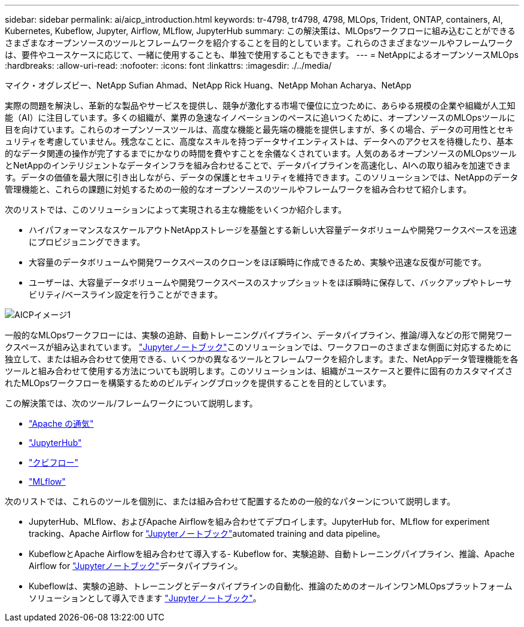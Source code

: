 ---
sidebar: sidebar 
permalink: ai/aicp_introduction.html 
keywords: tr-4798, tr4798, 4798, MLOps, Trident, ONTAP, containers, AI, Kubernetes, Kubeflow, Jupyter, Airflow, MLflow, JupyterHub 
summary: この解決策は、MLOpsワークフローに組み込むことができるさまざまなオープンソースのツールとフレームワークを紹介することを目的としています。これらのさまざまなツールやフレームワークは、要件やユースケースに応じて、一緒に使用することも、単独で使用することもできます。 
---
= NetAppによるオープンソースMLOps
:hardbreaks:
:allow-uri-read: 
:nofooter: 
:icons: font
:linkattrs: 
:imagesdir: ./../media/


マイク・オグレズビー、NetApp Sufian Ahmad、NetApp Rick Huang、NetApp Mohan Acharya、NetApp

[role="lead"]
実際の問題を解決し、革新的な製品やサービスを提供し、競争が激化する市場で優位に立つために、あらゆる規模の企業や組織が人工知能（AI）に注目しています。多くの組織が、業界の急速なイノベーションのペースに追いつくために、オープンソースのMLOpsツールに目を向けています。これらのオープンソースツールは、高度な機能と最先端の機能を提供しますが、多くの場合、データの可用性とセキュリティを考慮していません。残念なことに、高度なスキルを持つデータサイエンティストは、データへのアクセスを待機したり、基本的なデータ関連の操作が完了するまでにかなりの時間を費やすことを余儀なくされています。人気のあるオープンソースのMLOpsツールとNetAppのインテリジェントなデータインフラを組み合わせることで、データパイプラインを高速化し、AIへの取り組みを加速できます。データの価値を最大限に引き出しながら、データの保護とセキュリティを維持できます。このソリューションでは、NetAppのデータ管理機能と、これらの課題に対処するための一般的なオープンソースのツールやフレームワークを組み合わせて紹介します。

次のリストでは、このソリューションによって実現される主な機能をいくつか紹介します。

* ハイパフォーマンスなスケールアウトNetAppストレージを基盤とする新しい大容量データボリュームや開発ワークスペースを迅速にプロビジョニングできます。
* 大容量のデータボリュームや開発ワークスペースのクローンをほぼ瞬時に作成できるため、実験や迅速な反復が可能です。
* ユーザーは、大容量データボリュームや開発ワークスペースのスナップショットをほぼ瞬時に保存して、バックアップやトレーサビリティ/ベースライン設定を行うことができます。


image::aicp_image1.png[AICPイメージ1]

一般的なMLOpsワークフローには、実験の追跡、自動トレーニングパイプライン、データパイプライン、推論/導入などの形で開発ワークスペースが組み込まれています。 link:https://jupyter.org["Jupyterノートブック"^]このソリューションでは、ワークフローのさまざまな側面に対応するために独立して、または組み合わせて使用できる、いくつかの異なるツールとフレームワークを紹介します。また、NetAppデータ管理機能を各ツールと組み合わせて使用する方法についても説明します。このソリューションは、組織がユースケースと要件に固有のカスタマイズされたMLOpsワークフローを構築するためのビルディングブロックを提供することを目的としています。

この解決策では、次のツール/フレームワークについて説明します。

* link:https://airflow.apache.org["Apache の通気"^]
* link:https://jupyter.org/hub["JupyterHub"^]
* link:https://www.kubeflow.org["クビフロー"^]
* link:https://www.mlflow.org["MLflow"^]


次のリストでは、これらのツールを個別に、または組み合わせて配置するための一般的なパターンについて説明します。

* JupyterHub、MLflow、およびApache Airflowを組み合わせてデプロイします。JupyterHub for、MLflow for experiment tracking、Apache Airflow for link:https://jupyter.org["Jupyterノートブック"^]automated training and data pipeline。
* KubeflowとApache Airflowを組み合わせて導入する- Kubeflow for、実験追跡、自動トレーニングパイプライン、推論、Apache Airflow for link:https://jupyter.org["Jupyterノートブック"^]データパイプライン。
* Kubeflowは、実験の追跡、トレーニングとデータパイプラインの自動化、推論のためのオールインワンMLOpsプラットフォームソリューションとして導入できます link:https://jupyter.org["Jupyterノートブック"^]。

